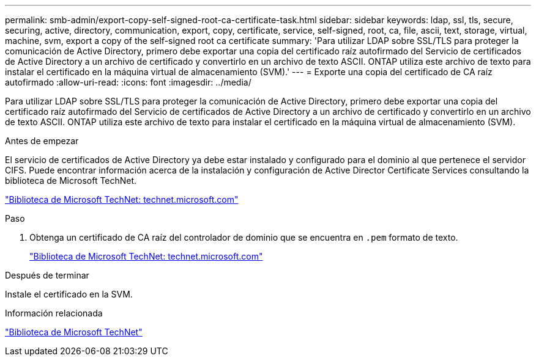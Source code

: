 ---
permalink: smb-admin/export-copy-self-signed-root-ca-certificate-task.html 
sidebar: sidebar 
keywords: ldap, ssl, tls, secure, securing, active, directory, communication, export, copy, certificate, service, self-signed, root, ca, file, ascii, text, storage, virtual, machine, svm, export a copy of the self-signed root ca certificate 
summary: 'Para utilizar LDAP sobre SSL/TLS para proteger la comunicación de Active Directory, primero debe exportar una copia del certificado raíz autofirmado del Servicio de certificados de Active Directory a un archivo de certificado y convertirlo en un archivo de texto ASCII. ONTAP utiliza este archivo de texto para instalar el certificado en la máquina virtual de almacenamiento (SVM).' 
---
= Exporte una copia del certificado de CA raíz autofirmado
:allow-uri-read: 
:icons: font
:imagesdir: ../media/


[role="lead"]
Para utilizar LDAP sobre SSL/TLS para proteger la comunicación de Active Directory, primero debe exportar una copia del certificado raíz autofirmado del Servicio de certificados de Active Directory a un archivo de certificado y convertirlo en un archivo de texto ASCII. ONTAP utiliza este archivo de texto para instalar el certificado en la máquina virtual de almacenamiento (SVM).

.Antes de empezar
El servicio de certificados de Active Directory ya debe estar instalado y configurado para el dominio al que pertenece el servidor CIFS. Puede encontrar información acerca de la instalación y configuración de Active Director Certificate Services consultando la biblioteca de Microsoft TechNet.

http://technet.microsoft.com/en-us/library/["Biblioteca de Microsoft TechNet: technet.microsoft.com"]

.Paso
. Obtenga un certificado de CA raíz del controlador de dominio que se encuentra en `.pem` formato de texto.
+
http://technet.microsoft.com/en-us/library/["Biblioteca de Microsoft TechNet: technet.microsoft.com"]



.Después de terminar
Instale el certificado en la SVM.

.Información relacionada
http://technet.microsoft.com/library/["Biblioteca de Microsoft TechNet"]
